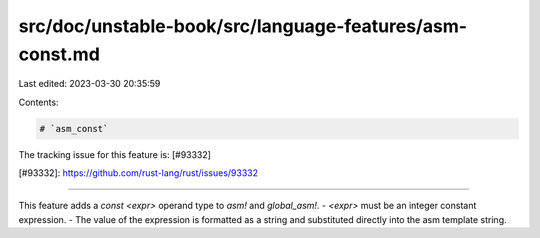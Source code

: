 src/doc/unstable-book/src/language-features/asm-const.md
========================================================

Last edited: 2023-03-30 20:35:59

Contents:

.. code-block:: md

    # `asm_const`

The tracking issue for this feature is: [#93332]

[#93332]: https://github.com/rust-lang/rust/issues/93332

------------------------

This feature adds a `const <expr>` operand type to `asm!` and `global_asm!`.
- `<expr>` must be an integer constant expression.
- The value of the expression is formatted as a string and substituted directly into the asm template string.


